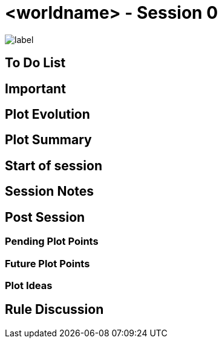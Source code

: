 = <worldname> - Session 0

image::./assets/images/heading.jpg[label,width,height,properties]

== To Do List


== Important


== Plot Evolution
 

== Plot Summary


== Start of session


== Session Notes


== Post Session


=== Pending Plot Points


=== Future Plot Points


=== Plot Ideas
 

== Rule Discussion

